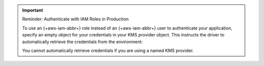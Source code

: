 .. important:: Reminder: Authenticate with IAM Roles in Production

   To use an {+aws-iam-abbr+} role instead of an {+aws-iam-abbr+} user 
   to authenticate your application,
   specify an empty object for your credentials in your KMS provider
   object. This instructs the driver to automatically retrieve the credentials
   from the environment:

   .. tabs-drivers::

      .. tab::
         :tabid: python   
         
         .. code-block:: python

            kms_provider_credentials = {
              "aws": { }
            }

      .. tab::
         :tabid: java-sync            

         .. code-block:: java                                              
            
            kmsProviderCredentials.put("aws", new HashMap<>());
            
      .. tab:: 
         :tabid: nodejs

         .. code-block:: javascript

            kmsProviders = {
              aws: { }
            };
            
      .. tab::
         :tabid: shell

         .. code-block:: javascript                        

            kmsProviders = {
              aws: { }
            }; 

      .. tab::
         :tabid: csharp

         .. code-block:: csharp

            kmsProviderCredentials.Add("aws", new Dictionary<string, object>);  

      .. tab::
         :tabid: go

         .. code-block:: go

            kmsProviderCredentials := map[string]map[string]interface{}{
              "aws": { },
            }

   You cannot automatically retrieve credentials if you are using a named KMS provider.
